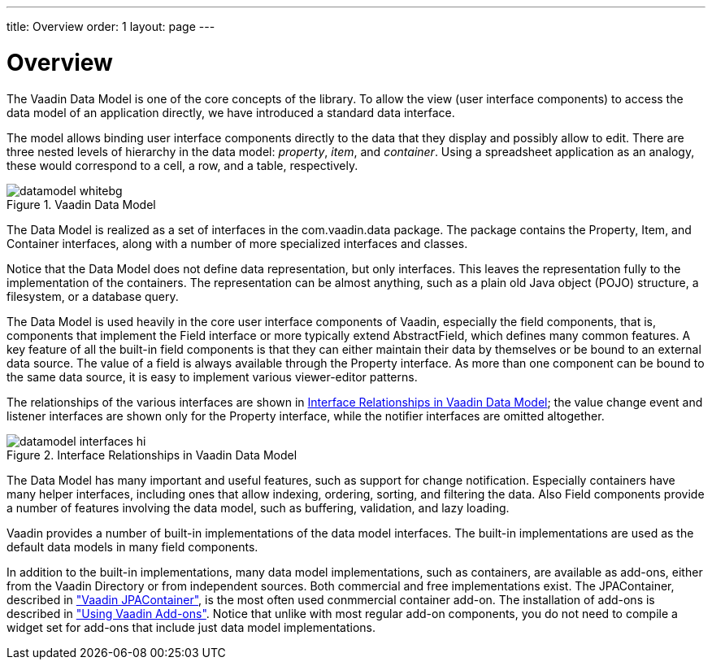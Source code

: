 ---
title: Overview
order: 1
layout: page
---

[[datamodel.overview]]
= Overview

The Vaadin Data Model is one of the core concepts of the library. To allow the
view (user interface components) to access the data model of an application
directly, we have introduced a standard data interface.

The model allows binding user interface components directly to the data that
they display and possibly allow to edit. There are three nested levels of
hierarchy in the data model: __property__, __item__, and __container__. Using a
spreadsheet application as an analogy, these would correspond to a cell, a row,
and a table, respectively.

.Vaadin Data Model
image::img/datamodel-whitebg.png[]

The Data Model is realized as a set of interfaces in the
[classname]#com.vaadin.data# package. The package contains the
[classname]#Property#, [classname]#Item#, and [classname]#Container# interfaces,
along with a number of more specialized interfaces and classes.

Notice that the Data Model does not define data representation, but only
interfaces. This leaves the representation fully to the implementation of the
containers. The representation can be almost anything, such as a plain old Java
object (POJO) structure, a filesystem, or a database query.

The Data Model is used heavily in the core user interface components of Vaadin,
especially the field components, that is, components that implement the
[classname]#Field# interface or more typically extend
[classname]#AbstractField#, which defines many common features. A key feature of
all the built-in field components is that they can either maintain their data by
themselves or be bound to an external data source. The value of a field is
always available through the [classname]#Property# interface. As more than one
component can be bound to the same data source, it is easy to implement various
viewer-editor patterns.

The relationships of the various interfaces are shown in
<<figure.datamodel.overview.relationships>>; the value change event and listener
interfaces are shown only for the [classname]#Property# interface, while the
notifier interfaces are omitted altogether.

[[figure.datamodel.overview.relationships]]
.Interface Relationships in Vaadin Data Model
image::img/datamodel-interfaces-hi.png[]

The Data Model has many important and useful features, such as support for
change notification. Especially containers have many helper interfaces,
including ones that allow indexing, ordering, sorting, and filtering the data.
Also [classname]#Field# components provide a number of features involving the
data model, such as buffering, validation, and lazy loading.

Vaadin provides a number of built-in implementations of the data model
interfaces. The built-in implementations are used as the default data models in
many field components.

In addition to the built-in implementations, many data model implementations,
such as containers, are available as add-ons, either from the Vaadin Directory
or from independent sources. Both commercial and free implementations exist. The
JPAContainer, described in
<<dummy/../../../framework/jpacontainer/jpacontainer-overview.asciidoc#jpacontainer.overview,"Vaadin
JPAContainer">>, is the most often used conmmercial container add-on. The
installation of add-ons is described in
<<dummy/../../../framework/addons/addons-overview.asciidoc#addons.overview,"Using
Vaadin Add-ons">>. Notice that unlike with most regular add-on components, you
do not need to compile a widget set for add-ons that include just data model
implementations.
